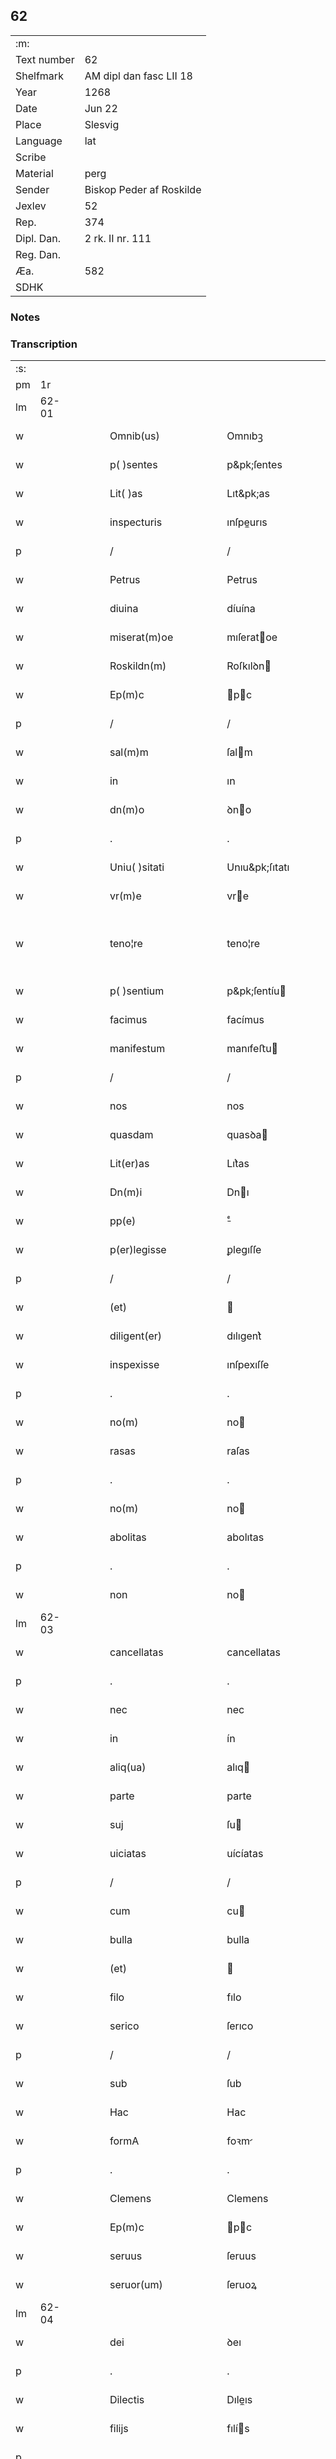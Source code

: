 ** 62
| :m:         |                          |
| Text number | 62                       |
| Shelfmark   | AM dipl dan fasc LII 18  |
| Year        | 1268                     |
| Date        | Jun 22                   |
| Place       | Slesvig                  |
| Language    | lat                      |
| Scribe      |                          |
| Material    | perg                     |
| Sender      | Biskop Peder af Roskilde |
| Jexlev      | 52                       |
| Rep.        | 374                      |
| Dipl. Dan.  | 2 rk. II nr. 111         |
| Reg. Dan.   |                          |
| Æa.         | 582                      |
| SDHK        |                          |

*** Notes


*** Transcription
| :s: |       |   |   |   |   |                      |                   |   |   |   |     |     |   |   |    |             |
| pm  |    1r |   |   |   |   |                      |                   |   |   |   |     |     |   |   |    |             |
| lm  | 62-01 |   |   |   |   |                      |                   |   |   |   |     |     |   |   |    |             |
| w   |       |   |   |   |   | Omnib(us)            | Omnıbꝫ            |   |   |   |     | lat |   |   |    |       62-01 |
| w   |       |   |   |   |   | p( )sentes           | p&pk;ſentes       |   |   |   |     | lat |   |   |    |       62-01 |
| w   |       |   |   |   |   | Lit( )as             | Lıt&pk;as         |   |   |   |     | lat |   |   |    |       62-01 |
| w   |       |   |   |   |   | inspecturis          | ınſpeurıs        |   |   |   |     | lat |   |   |    |       62-01 |
| p   |       |   |   |   |   | /                    | /                 |   |   |   |     | lat |   |   |    |       62-01 |
| w   |       |   |   |   |   | Petrus               | Petrus            |   |   |   |     | lat |   |   |    |       62-01 |
| w   |       |   |   |   |   | diuina               | díuína            |   |   |   |     | lat |   |   |    |       62-01 |
| w   |       |   |   |   |   | miserat(m)oe         | mıſeratoe        |   |   |   |     | lat |   |   |    |       62-01 |
| w   |       |   |   |   |   | Roskildn(m)          | Roſkılꝺn         |   |   |   |     | lat |   |   |    |       62-01 |
| w   |       |   |   |   |   | Ep(m)c               | pc              |   |   |   |     | lat |   |   |    |       62-01 |
| p   |       |   |   |   |   | /                    | /                 |   |   |   |     | lat |   |   |    |       62-01 |
| w   |       |   |   |   |   | sal(m)m              | ſalm             |   |   |   |     | lat |   |   |    |       62-01 |
| w   |       |   |   |   |   | in                   | ın                |   |   |   |     | lat |   |   |    |       62-01 |
| w   |       |   |   |   |   | dn(m)o               | ꝺno              |   |   |   |     | lat |   |   |    |       62-01 |
| p   |       |   |   |   |   | .                    | .                 |   |   |   |     | lat |   |   |    |       62-01 |
| w   |       |   |   |   |   | Uniu( )sitati        | Unıu&pk;ſıtatı    |   |   |   |     | lat |   |   |    |       62-01 |
| w   |       |   |   |   |   | vr(m)e               | vre              |   |   |   |     | lat |   |   |    |       62-01 |
| w   |       |   |   |   |   | teno¦re              | teno¦re           |   |   |   |     | lat |   |   |    | 62-01—62-02 |
| w   |       |   |   |   |   | p( )sentium          | p&pk;ſentíu      |   |   |   |     | lat |   |   |    |       62-02 |
| w   |       |   |   |   |   | facimus              | facímus           |   |   |   |     | lat |   |   |    |       62-02 |
| w   |       |   |   |   |   | manifestum           | manıfeﬅu         |   |   |   |     | lat |   |   |    |       62-02 |
| p   |       |   |   |   |   | /                    | /                 |   |   |   |     | lat |   |   |    |       62-02 |
| w   |       |   |   |   |   | nos                  | nos               |   |   |   |     | lat |   |   |    |       62-02 |
| w   |       |   |   |   |   | quasdam              | quasꝺa           |   |   |   |     | lat |   |   |    |       62-02 |
| w   |       |   |   |   |   | Lit(er)as            | Lıt͛as             |   |   |   |     | lat |   |   |    |       62-02 |
| w   |       |   |   |   |   | Dn(m)i               | Dnı              |   |   |   |     | lat |   |   |    |       62-02 |
| w   |       |   |   |   |   | pp(e)                | ͤ                 |   |   |   |     | lat |   |   |    |       62-02 |
| w   |       |   |   |   |   | p(er)legisse         | ꝑlegıſſe          |   |   |   |     | lat |   |   |    |       62-02 |
| p   |       |   |   |   |   | /                    | /                 |   |   |   |     | lat |   |   |    |       62-02 |
| w   |       |   |   |   |   | (et)                 |                  |   |   |   |     | lat |   |   |    |       62-02 |
| w   |       |   |   |   |   | diligent(er)         | dılıgent͛          |   |   |   |     | lat |   |   |    |       62-02 |
| w   |       |   |   |   |   | inspexisse           | ınſpexıſſe        |   |   |   |     | lat |   |   |    |       62-02 |
| p   |       |   |   |   |   | .                    | .                 |   |   |   |     | lat |   |   |    |       62-02 |
| w   |       |   |   |   |   | no(m)                | no               |   |   |   |     | lat |   |   |    |       62-02 |
| w   |       |   |   |   |   | rasas                | raſas             |   |   |   |     | lat |   |   |    |       62-02 |
| p   |       |   |   |   |   | .                    | .                 |   |   |   |     | lat |   |   |    |       62-02 |
| w   |       |   |   |   |   | no(m)                | no               |   |   |   |     | lat |   |   |    |       62-02 |
| w   |       |   |   |   |   | abolitas             | abolıtas          |   |   |   |     | lat |   |   |    |       62-02 |
| p   |       |   |   |   |   | .                    | .                 |   |   |   |     | lat |   |   |    |       62-02 |
| w   |       |   |   |   |   | non                  | no               |   |   |   |     | lat |   |   |    |       62-02 |
| lm  | 62-03 |   |   |   |   |                      |                   |   |   |   |     |     |   |   |    |             |
| w   |       |   |   |   |   | cancellatas          | cancellatas       |   |   |   |     | lat |   |   |    |       62-03 |
| p   |       |   |   |   |   | .                    | .                 |   |   |   |     | lat |   |   |    |       62-03 |
| w   |       |   |   |   |   | nec                  | nec               |   |   |   |     | lat |   |   |    |       62-03 |
| w   |       |   |   |   |   | in                   | ín                |   |   |   |     | lat |   |   |    |       62-03 |
| w   |       |   |   |   |   | aliq(ua)             | alıq             |   |   |   |     | lat |   |   |    |       62-03 |
| w   |       |   |   |   |   | parte                | parte             |   |   |   |     | lat |   |   |    |       62-03 |
| w   |       |   |   |   |   | suj                  | ſu               |   |   |   |     | lat |   |   |    |       62-03 |
| w   |       |   |   |   |   | uiciatas             | uícíatas          |   |   |   |     | lat |   |   |    |       62-03 |
| p   |       |   |   |   |   | /                    | /                 |   |   |   |     | lat |   |   |    |       62-03 |
| w   |       |   |   |   |   | cum                  | cu               |   |   |   |     | lat |   |   |    |       62-03 |
| w   |       |   |   |   |   | bulla                | bulla             |   |   |   |     | lat |   |   |    |       62-03 |
| w   |       |   |   |   |   | (et)                 |                  |   |   |   |     | lat |   |   |    |       62-03 |
| w   |       |   |   |   |   | filo                 | fılo              |   |   |   |     | lat |   |   |    |       62-03 |
| w   |       |   |   |   |   | serico               | ſerıco            |   |   |   |     | lat |   |   |    |       62-03 |
| p   |       |   |   |   |   | /                    | /                 |   |   |   |     | lat |   |   |    |       62-03 |
| w   |       |   |   |   |   | sub                  | ſub               |   |   |   |     | lat |   |   |    |       62-03 |
| w   |       |   |   |   |   | Hac                  | Hac               |   |   |   |     | lat |   |   |    |       62-03 |
| w   |       |   |   |   |   | formA                | foꝛm             |   |   |   |     | lat |   |   |    |       62-03 |
| p   |       |   |   |   |   | .                    | .                 |   |   |   |     | lat |   |   |    |       62-03 |
| w   |       |   |   |   |   | Clemens              | Clemens           |   |   |   |     | lat |   |   |    |       62-03 |
| w   |       |   |   |   |   | Ep(m)c               | pc              |   |   |   |     | lat |   |   |    |       62-03 |
| w   |       |   |   |   |   | seruus               | ſeruus            |   |   |   |     | lat |   |   |    |       62-03 |
| w   |       |   |   |   |   | seruor(um)           | ſeruoꝝ            |   |   |   |     | lat |   |   |    |       62-03 |
| lm  | 62-04 |   |   |   |   |                      |                   |   |   |   |     |     |   |   |    |             |
| w   |       |   |   |   |   | dei                  | ꝺeı               |   |   |   |     | lat |   |   |    |       62-04 |
| p   |       |   |   |   |   | .                    | .                 |   |   |   |     | lat |   |   |    |       62-04 |
| w   |       |   |   |   |   | Dilectis             | Dıleıs           |   |   |   |     | lat |   |   |    |       62-04 |
| w   |       |   |   |   |   | filijs               | fılís            |   |   |   |     | lat |   |   |    |       62-04 |
| p   |       |   |   |   |   | .                    | .                 |   |   |   |     | lat |   |   |    |       62-04 |
| p   |       |   |   |   |   | .                    | .                 |   |   |   |     | lat |   |   |    |       62-04 |
| w   |       |   |   |   |   | .                    | .                 |   |   |   |     | lat |   |   |    |       62-04 |
| p   |       |   |   |   |   | .                    | .                 |   |   |   |     | lat |   |   |    |       62-04 |
| w   |       |   |   |   |   | Generali             | Generalı          |   |   |   |     | lat |   |   |    |       62-04 |
| w   |       |   |   |   |   | ministro             | íníﬅro           |   |   |   |     | lat |   |   |    |       62-04 |
| w   |       |   |   |   |   | et                   | et                |   |   |   |     | lat |   |   |    |       62-04 |
| w   |       |   |   |   |   | frat(i)b(us)         | fʀatbꝫ           |   |   |   |     | lat |   |   |    |       62-04 |
| w   |       |   |   |   |   | ordinis              | oꝛdínís           |   |   |   |     | lat |   |   |    |       62-04 |
| w   |       |   |   |   |   | minor(um)            | ínoꝝ             |   |   |   |     | lat |   |   |    |       62-04 |
| p   |       |   |   |   |   | /                    | /                 |   |   |   |     | lat |   |   |    |       62-04 |
| w   |       |   |   |   |   | Sal(m)m              | Salm             |   |   |   |     | lat |   |   |    |       62-04 |
| w   |       |   |   |   |   | (et)                 |                  |   |   |   |     | lat |   |   |    |       62-04 |
| w   |       |   |   |   |   | apl(m)icam           | aplıca          |   |   |   |     | lat |   |   |    |       62-04 |
| w   |       |   |   |   |   | bn(er)dictio(m)em    | bn͛dııoe        |   |   |   |     | lat |   |   |    |       62-04 |
| p   |       |   |   |   |   | .                    | .                 |   |   |   |     | lat |   |   |    |       62-04 |
| w   |       |   |   |   |   | Exigentib(us)        | Exıgentıbꝫ        |   |   |   |     | lat |   |   |    |       62-04 |
| w   |       |   |   |   |   | vr(m)e               | vre              |   |   |   |     | lat |   |   |    |       62-04 |
| w   |       |   |   |   |   | deuot(m)ois          | ꝺeuotoıs         |   |   |   |     | lat |   |   |    |       62-04 |
| w   |       |   |   |   |   | me-¦ritis            | me-¦rıtıs         |   |   |   |     | lat |   |   |    | 62-04—62-05 |
| p   |       |   |   |   |   | /                    | /                 |   |   |   |     | lat |   |   |    |       62-05 |
| w   |       |   |   |   |   | votis                | votıs             |   |   |   |     | lat |   |   |    |       62-05 |
| w   |       |   |   |   |   | vestris              | veﬅrıs            |   |   |   |     | lat |   |   |    |       62-05 |
| w   |       |   |   |   |   | libent(er)           | lıbent͛            |   |   |   |     | lat |   |   |    |       62-05 |
| w   |       |   |   |   |   | annuim(us)           | annuímꝰ           |   |   |   |     | lat |   |   |    |       62-05 |
| p   |       |   |   |   |   | /                    | /                 |   |   |   |     | lat |   |   |    |       62-05 |
| w   |       |   |   |   |   | (et)                 |                  |   |   |   |     | lat |   |   |    |       62-05 |
| w   |       |   |   |   |   | petit(m)oes          | petıtoes         |   |   |   |     | lat |   |   |    |       62-05 |
| w   |       |   |   |   |   | vestras              | veﬅras            |   |   |   |     | lat |   |   |    |       62-05 |
| w   |       |   |   |   |   | q(ua)ntum            | qntu            |   |   |   |     | lat |   |   |    |       62-05 |
| w   |       |   |   |   |   | cum                  | cu               |   |   |   |     | lat |   |   |    |       62-05 |
| w   |       |   |   |   |   | deo                  | ꝺeo               |   |   |   |     | lat |   |   |    |       62-05 |
| w   |       |   |   |   |   | possum(us)           | poſſuꝰ           |   |   |   |     | lat |   |   |    |       62-05 |
| p   |       |   |   |   |   | /                    | /                 |   |   |   |     | lat |   |   |    |       62-05 |
| w   |       |   |   |   |   | fauorabilit(er)      | fauoꝛabılıt͛       |   |   |   |     | lat |   |   |    |       62-05 |
| w   |       |   |   |   |   | exaudim(us)          | exauꝺímꝰ          |   |   |   |     | lat |   |   |    |       62-05 |
| p   |       |   |   |   |   | .                    | .                 |   |   |   |     | lat |   |   |    |       62-05 |
| w   |       |   |   |   |   | Ex                   | x                |   |   |   |     | lat |   |   |    |       62-05 |
| w   |       |   |   |   |   | parte                | parte             |   |   |   |     | lat |   |   |    |       62-05 |
| w   |       |   |   |   |   | siq(i)dem            | ſıqꝺe           |   |   |   |     | lat |   |   |    |       62-05 |
| lm  | 62-06 |   |   |   |   |                      |                   |   |   |   |     |     |   |   |    |             |
| w   |       |   |   |   |   | vr(m)a               | vra              |   |   |   |     | lat |   |   |    |       62-06 |
| w   |       |   |   |   |   | fuit                 | fuít              |   |   |   |     | lat |   |   |    |       62-06 |
| w   |       |   |   |   |   | propositu(m)         | pꝛopoſıtu        |   |   |   |     | lat |   |   |    |       62-06 |
| w   |       |   |   |   |   | coram                | coꝛa             |   |   |   |     | lat |   |   |    |       62-06 |
| w   |       |   |   |   |   | nobis                | nobıs             |   |   |   |     | lat |   |   |    |       62-06 |
| p   |       |   |   |   |   | /                    | /                 |   |   |   |     | lat |   |   |    |       62-06 |
| w   |       |   |   |   |   | q(o)d                | qͦꝺ                |   |   |   |     | lat |   |   |    |       62-06 |
| w   |       |   |   |   |   | no(m)nulli           | nonullı          |   |   |   |     | lat |   |   |    |       62-06 |
| w   |       |   |   |   |   | apl(m)ice            | aplıce           |   |   |   |     | lat |   |   |    |       62-06 |
| w   |       |   |   |   |   | sedis                | ſeꝺıs             |   |   |   |     | lat |   |   |    |       62-06 |
| w   |       |   |   |   |   | legati               | legatı            |   |   |   |     | lat |   |   |    |       62-06 |
| p   |       |   |   |   |   | /                    | /                 |   |   |   |     | lat |   |   |    |       62-06 |
| w   |       |   |   |   |   | et                   | et                |   |   |   |     | lat |   |   |    |       62-06 |
| w   |       |   |   |   |   | delegati             | ꝺelegatı          |   |   |   |     | lat |   |   |    |       62-06 |
| p   |       |   |   |   |   | /                    | /                 |   |   |   |     | lat |   |   |    |       62-06 |
| w   |       |   |   |   |   | eor(um)q(ue)         | eoꝝqꝫ             |   |   |   |     | lat |   |   |    |       62-06 |
| w   |       |   |   |   |   | subdelegati          | ſubꝺelegatı       |   |   |   |     | lat |   |   |    |       62-06 |
| p   |       |   |   |   |   | /                    | /                 |   |   |   |     | lat |   |   |    |       62-06 |
| w   |       |   |   |   |   | actoritate           | aoꝛıtate         |   |   |   |     | lat |   |   |    |       62-06 |
| w   |       |   |   |   |   | lit(er)ar(um)        | lıt͛aꝝ             |   |   |   |     | lat |   |   |    |       62-06 |
| w   |       |   |   |   |   | sedis                | ſeꝺıs             |   |   |   |     | lat |   |   |    |       62-06 |
| w   |       |   |   |   |   | eiusdem              | eíusꝺe           |   |   |   |     | lat |   |   |    |       62-06 |
| p   |       |   |   |   |   | /                    | /                 |   |   |   |     | lat |   |   |    |       62-06 |
| w   |       |   |   |   |   | in                   | í                |   |   |   |     | lat |   |   |    |       62-06 |
| lm  | 62-07 |   |   |   |   |                      |                   |   |   |   |     |     |   |   |    |             |
| w   |       |   |   |   |   | q(i)b(us)            | qbꝫ              |   |   |   |     | lat |   |   |    |       62-07 |
| w   |       |   |   |   |   | de                   | ꝺe                |   |   |   |     | lat |   |   |    |       62-07 |
| w   |       |   |   |   |   | ordine               | oꝛꝺıne            |   |   |   |     | lat |   |   |    |       62-07 |
| w   |       |   |   |   |   | uestro               | ueﬅro             |   |   |   |     | lat |   |   |    |       62-07 |
| w   |       |   |   |   |   | spe(m)alis           | ſpealıs          |   |   |   |     | lat |   |   |    |       62-07 |
| w   |       |   |   |   |   | mentio               | entıo            |   |   |   |     | lat |   |   |    |       62-07 |
| w   |       |   |   |   |   | no(m)                | no               |   |   |   |     | lat |   |   |    |       62-07 |
| w   |       |   |   |   |   | Habet(ur)            | Habet᷑             |   |   |   |     | lat |   |   |    |       62-07 |
| p   |       |   |   |   |   | /                    | /                 |   |   |   |     | lat |   |   |    |       62-07 |
| w   |       |   |   |   |   | in                   | í                |   |   |   |     | lat |   |   |    |       62-07 |
| w   |       |   |   |   |   | aliq(o)s             | alıqͦs             |   |   |   |     | lat |   |   |    |       62-07 |
| w   |       |   |   |   |   | uestru(m)            | ueﬅru            |   |   |   |     | lat |   |   |    |       62-07 |
| w   |       |   |   |   |   | vel                  | vel               |   |   |   |     | lat |   |   |    |       62-07 |
| w   |       |   |   |   |   | loca                 | loca              |   |   |   |     | lat |   |   |    |       62-07 |
| w   |       |   |   |   |   | uestra               | ueﬅra             |   |   |   |     | lat |   |   |    |       62-07 |
| w   |       |   |   |   |   | exco(m)municat(m)ois | excomunícatoıs  |   |   |   |     | lat |   |   |    |       62-07 |
| p   |       |   |   |   |   | /                    | /                 |   |   |   |     | lat |   |   |    |       62-07 |
| w   |       |   |   |   |   | suspensionis         | ſuſpenſıonıs      |   |   |   |     | lat |   |   |    |       62-07 |
| p   |       |   |   |   |   | /                    | /                 |   |   |   |     | lat |   |   |    |       62-07 |
| w   |       |   |   |   |   | et                   | et                |   |   |   |     | lat |   |   |    |       62-07 |
| w   |       |   |   |   |   | int(er)dc(m)i        | ınt͛ꝺcı           |   |   |   |     | lat |   |   |    |       62-07 |
| lm  | 62-08 |   |   |   |   |                      |                   |   |   |   |     |     |   |   |    |             |
| w   |       |   |   |   |   | sententias           | ſententías        |   |   |   |     | lat |   |   |    |       62-08 |
| w   |       |   |   |   |   | sulminare            | ſulmínare         |   |   |   |     | lat |   |   |    |       62-08 |
| w   |       |   |   |   |   | p(er)sumu(m)t        | p͛ſumut           |   |   |   |     | lat |   |   |    |       62-08 |
| p   |       |   |   |   |   | /                    | /                 |   |   |   |     | lat |   |   |    |       62-08 |
| w   |       |   |   |   |   | et                   | et                |   |   |   |     | lat |   |   |    |       62-08 |
| w   |       |   |   |   |   | faciu(m)t            | facıut           |   |   |   |     | lat |   |   |    |       62-08 |
| w   |       |   |   |   |   | ab                   | ab                |   |   |   |     | lat |   |   |    |       62-08 |
| w   |       |   |   |   |   | alijs                | alís             |   |   |   |     | lat |   |   |    |       62-08 |
| w   |       |   |   |   |   | sulminari            | ſulmınarí         |   |   |   |     | lat |   |   |    |       62-08 |
| p   |       |   |   |   |   | /                    | /                 |   |   |   |     | lat |   |   |    |       62-08 |
| w   |       |   |   |   |   | Ac                   | c                |   |   |   |     | lat |   |   |    |       62-08 |
| w   |       |   |   |   |   | mandant              | mandant           |   |   |   |     | lat |   |   |    |       62-08 |
| w   |       |   |   |   |   | eos                  | eos               |   |   |   |     | lat |   |   |    |       62-08 |
| w   |       |   |   |   |   | exco( )municatos     | exco&pk;munícatos |   |   |   |     | lat |   |   |    |       62-08 |
| w   |       |   |   |   |   | publice              | publıce           |   |   |   |     | lat |   |   |    |       62-08 |
| w   |       |   |   |   |   | nuntiari             | nuntıarı          |   |   |   |     | lat |   |   |    |       62-08 |
| p   |       |   |   |   |   | /                    | /                 |   |   |   |     | lat |   |   |    |       62-08 |
| w   |       |   |   |   |   | et                   | et                |   |   |   |     | lat |   |   |    |       62-08 |
| w   |       |   |   |   |   | tamq(ua)m            | tamq            |   |   |   |     | lat |   |   |    |       62-08 |
| lm  | 62-09 |   |   |   |   |                      |                   |   |   |   |     |     |   |   |    |             |
| w   |       |   |   |   |   | exco(m)municatos     | excomunıcatos    |   |   |   |     | lat |   |   |    |       62-09 |
| w   |       |   |   |   |   | ab                   | ab                |   |   |   |     | lat |   |   |    |       62-09 |
| w   |       |   |   |   |   | omnib(us)            | omnıbꝫ            |   |   |   |     | lat |   |   |    |       62-09 |
| w   |       |   |   |   |   | artius               | artíus            |   |   |   |     | lat |   |   |    |       62-09 |
| w   |       |   |   |   |   | euitari              | euítarí           |   |   |   |     | lat |   |   |    |       62-09 |
| p   |       |   |   |   |   | /                    | /                 |   |   |   |     | lat |   |   |    |       62-09 |
| w   |       |   |   |   |   | in                   | ın                |   |   |   |     | lat |   |   |    |       62-09 |
| w   |       |   |   |   |   | vestrum              | veﬅru            |   |   |   |     | lat |   |   |    |       62-09 |
| w   |       |   |   |   |   | no(m)                | no               |   |   |   |     | lat |   |   |    |       62-09 |
| w   |       |   |   |   |   | modicu(m)            | modıcu           |   |   |   |     | lat |   |   |    |       62-09 |
| w   |       |   |   |   |   | p(er)iudicium        | p͛íudıcíu         |   |   |   |     | lat |   |   |    |       62-09 |
| p   |       |   |   |   |   | /                    | /                 |   |   |   |     | lat |   |   |    |       62-09 |
| w   |       |   |   |   |   | (et)                 |                  |   |   |   |     | lat |   |   |    |       62-09 |
| w   |       |   |   |   |   | scandalum            | ſcandalu         |   |   |   |     | lat |   |   |    |       62-09 |
| w   |       |   |   |   |   | plurimor(um)         | plurímoꝝ          |   |   |   |     | lat |   |   |    |       62-09 |
| p   |       |   |   |   |   | .                    | .                 |   |   |   |     | lat |   |   |    |       62-09 |
| w   |       |   |   |   |   | Volentes             | Volentes          |   |   |   |     | lat |   |   |    |       62-09 |
| w   |       |   |   |   |   | igit(ur)             | ıgıt᷑              |   |   |   |     | lat |   |   |    |       62-09 |
| lm  | 62-10 |   |   |   |   |                      |                   |   |   |   |     |     |   |   |    |             |
| w   |       |   |   |   |   | paci                 | pacı              |   |   |   |     | lat |   |   |    |       62-10 |
| w   |       |   |   |   |   | et                   | et                |   |   |   |     | lat |   |   |    |       62-10 |
| w   |       |   |   |   |   | tranquillitati       | tranquíllıtatı    |   |   |   |     | lat |   |   |    |       62-10 |
| w   |       |   |   |   |   | vr(m)e               | vre              |   |   |   |     | lat |   |   |    |       62-10 |
| w   |       |   |   |   |   | pat(er)na            | pat͛na             |   |   |   |     | lat |   |   |    |       62-10 |
| w   |       |   |   |   |   | sollicitudine        | ſollıcıtudíne     |   |   |   |     | lat |   |   |    |       62-10 |
| w   |       |   |   |   |   | p(er)cauere          | p͛cauere           |   |   |   |     | lat |   |   |    |       62-10 |
| p   |       |   |   |   |   | /                    | /                 |   |   |   |     | lat |   |   |    |       62-10 |
| w   |       |   |   |   |   | vestris              | veﬅrıs            |   |   |   |     | lat |   |   |    |       62-10 |
| w   |       |   |   |   |   | supplicat(m)oib(us)  | ſulıcatoıbꝫ     |   |   |   |     | lat |   |   |    |       62-10 |
| w   |       |   |   |   |   | inclinati            | ínclínatı         |   |   |   |     | lat |   |   |    |       62-10 |
| p   |       |   |   |   |   | /                    | /                 |   |   |   |     | lat |   |   |    |       62-10 |
| w   |       |   |   |   |   | ne                   | ne                |   |   |   |     | lat |   |   |    |       62-10 |
| w   |       |   |   |   |   | ab                   | ab                |   |   |   |     | lat |   |   |    |       62-10 |
| w   |       |   |   |   |   | Aliquo               | lıquo            |   |   |   |     | lat |   |   |    |       62-10 |
| w   |       |   |   |   |   | legato               | legato            |   |   |   |     | lat |   |   |    |       62-10 |
| w   |       |   |   |   |   | nisi                 | nıſí              |   |   |   |     | lat |   |   |    |       62-10 |
| w   |       |   |   |   |   | de                   | ꝺe                |   |   |   |     | lat |   |   |    |       62-10 |
| w   |       |   |   |   |   | lat(er)e             | lat͛e              |   |   |   |     | lat |   |   |    |       62-10 |
| w   |       |   |   |   |   | apl(m)ice            | aplıce           |   |   |   |     | lat |   |   |    |       62-10 |
| lm  | 62-11 |   |   |   |   |                      |                   |   |   |   |     |     |   |   |    |             |
| w   |       |   |   |   |   | sedis                | ſedıs             |   |   |   |     | lat |   |   |    |       62-11 |
| w   |       |   |   |   |   | misso                | mıſſo             |   |   |   |     | lat |   |   |    |       62-11 |
| w   |       |   |   |   |   | uel                  | uel               |   |   |   |     | lat |   |   |    |       62-11 |
| w   |       |   |   |   |   | delegato             | ꝺelegato          |   |   |   |     | lat |   |   |    |       62-11 |
| p   |       |   |   |   |   | /                    | /                 |   |   |   |     | lat |   |   |    |       62-11 |
| w   |       |   |   |   |   | Aut                  | ut               |   |   |   |     | lat |   |   |    |       62-11 |
| w   |       |   |   |   |   | subdelegato          | subꝺelegato       |   |   |   |     | lat |   |   |    |       62-11 |
| p   |       |   |   |   |   | /                    | /                 |   |   |   |     | lat |   |   |    |       62-11 |
| w   |       |   |   |   |   | Actoritate           | oꝛıtate         |   |   |   |     | lat |   |   |    |       62-11 |
| w   |       |   |   |   |   | litt(er)ar(um)       | lıtt͛aꝝ            |   |   |   |     | lat |   |   |    |       62-11 |
| w   |       |   |   |   |   | sedis                | ſedıs             |   |   |   |     | lat |   |   |    |       62-11 |
| w   |       |   |   |   |   | p(er)d(m)ce          | p͛ꝺce             |   |   |   |     | lat |   |   |    |       62-11 |
| p   |       |   |   |   |   | .                    | .                 |   |   |   |     | lat |   |   |    |       62-11 |
| w   |       |   |   |   |   | exco(m)municari      | excomunıcarı     |   |   |   |     | lat |   |   |    |       62-11 |
| p   |       |   |   |   |   | .                    | .                 |   |   |   |     | lat |   |   |    |       62-11 |
| w   |       |   |   |   |   | suspendi             | ſuſpenꝺı          |   |   |   |     | lat |   |   |    |       62-11 |
| p   |       |   |   |   |   | .                    | .                 |   |   |   |     | lat |   |   |    |       62-11 |
| w   |       |   |   |   |   | uel                  | uel               |   |   |   |     | lat |   |   |    |       62-11 |
| w   |       |   |   |   |   | int(er)dici          | ınt͛dıcı           |   |   |   |     | lat |   |   |    |       62-11 |
| w   |       |   |   |   |   | possitis             | poſſıtıs          |   |   |   |     | lat |   |   |    |       62-11 |
| p   |       |   |   |   |   | /                    | /                 |   |   |   |     | lat |   |   |    |       62-11 |
| w   |       |   |   |   |   | nisi                 | nıſı              |   |   |   |     | lat |   |   |    |       62-11 |
| w   |       |   |   |   |   | litt(er)e            | lıtt͛e             |   |   |   |     | lat |   |   |    |       62-11 |
| w   |       |   |   |   |   | ip(m)e               | ıpe              |   |   |   |     | lat |   |   |    |       62-11 |
| lm  | 62-12 |   |   |   |   |                      |                   |   |   |   |     |     |   |   |    |             |
| w   |       |   |   |   |   | plenam               | plena            |   |   |   |     | lat |   |   |    |       62-12 |
| w   |       |   |   |   |   | (et)                 |                  |   |   |   |     | lat |   |   |    |       62-12 |
| w   |       |   |   |   |   | exp(er)ssam          | exp͛ſſa           |   |   |   |     | lat |   |   |    |       62-12 |
| w   |       |   |   |   |   | de                   | ꝺe                |   |   |   |     | lat |   |   |    |       62-12 |
| w   |       |   |   |   |   | ordine               | oꝛꝺıne            |   |   |   |     | lat |   |   |    |       62-12 |
| w   |       |   |   |   |   | vestro               | veﬅro             |   |   |   |     | lat |   |   |    |       62-12 |
| p   |       |   |   |   |   | /                    | /                 |   |   |   |     | lat |   |   |    |       62-12 |
| w   |       |   |   |   |   | et                   | et                |   |   |   |     | lat |   |   |    |       62-12 |
| w   |       |   |   |   |   | indulto              | índulto           |   |   |   |     | lat |   |   |    |       62-12 |
| w   |       |   |   |   |   | Hui(us)modi          | Huıꝰmodí          |   |   |   |     | lat |   |   |    |       62-12 |
| w   |       |   |   |   |   | fecerint             | fecerínt          |   |   |   |     | lat |   |   |    |       62-12 |
| w   |       |   |   |   |   | ment(m)oem           | mentoe          |   |   |   |     | lat |   |   |    |       62-12 |
| p   |       |   |   |   |   | /                    | /                 |   |   |   |     | lat |   |   |    |       62-12 |
| w   |       |   |   |   |   | AuctoritAte          | uoꝛıtte        |   |   |   |     | lat |   |   |    |       62-12 |
| w   |       |   |   |   |   | vob(m)               | vob̅               |   |   |   |     | lat |   |   |    |       62-12 |
| w   |       |   |   |   |   | p(er)sentiu(m)       | p͛ſentıu          |   |   |   |     | lat |   |   |    |       62-12 |
| w   |       |   |   |   |   | indulgem(us)         | ındulgemꝰ         |   |   |   |     | lat |   |   |    |       62-12 |
| p   |       |   |   |   |   | /                    | /                 |   |   |   |     | lat |   |   |    |       62-12 |
| w   |       |   |   |   |   | Ac                   | c                |   |   |   |     | lat |   |   |    |       62-12 |
| w   |       |   |   |   |   | dec(er)nimus         | dec͛nímus          |   |   |   |     | lat |   |   |    |       62-12 |
| lm  | 62-13 |   |   |   |   |                      |                   |   |   |   |     |     |   |   |    |             |
| w   |       |   |   |   |   | nichilomin(us)       | nıchılomínꝰ       |   |   |   |     | lat |   |   |    |       62-13 |
| w   |       |   |   |   |   | omnes                | omnes             |   |   |   |     | lat |   |   |    |       62-13 |
| w   |       |   |   |   |   | sententias           | ſententıas        |   |   |   |     | lat |   |   |    |       62-13 |
| w   |       |   |   |   |   | irritas              | ırrıtas           |   |   |   |     | lat |   |   |    |       62-13 |
| w   |       |   |   |   |   | et                   | et                |   |   |   |     | lat |   |   |    |       62-13 |
| w   |       |   |   |   |   | inanes               | ínanes            |   |   |   |     | lat |   |   |    |       62-13 |
| p   |       |   |   |   |   | /                    | /                 |   |   |   |     | lat |   |   |    |       62-13 |
| w   |       |   |   |   |   | Ac                   | c                |   |   |   |     | lat |   |   |    |       62-13 |
| w   |       |   |   |   |   | nulli(us)            | nullıꝰ            |   |   |   |     | lat |   |   |    |       62-13 |
| w   |       |   |   |   |   | existere             | exıﬅere           |   |   |   |     | lat |   |   |    |       62-13 |
| w   |       |   |   |   |   | firmitatis           | fırmıtatıs        |   |   |   |     | lat |   |   |    |       62-13 |
| p   |       |   |   |   |   | /                    | /                 |   |   |   |     | lat |   |   |    |       62-13 |
| w   |       |   |   |   |   | q(ua)s               | qs               |   |   |   |     | lat |   |   |    |       62-13 |
| w   |       |   |   |   |   | cont(ra)             | cont             |   |   |   |     | lat |   |   |    |       62-13 |
| w   |       |   |   |   |   | tenorem              | tenoꝛe           |   |   |   |     | lat |   |   |    |       62-13 |
| w   |       |   |   |   |   | p(er)sentis          | p͛ſentıs           |   |   |   |     | lat |   |   |    |       62-13 |
| w   |       |   |   |   |   | indulti              | ındultı           |   |   |   |     | lat |   |   |    |       62-13 |
| p   |       |   |   |   |   | /                    | /                 |   |   |   |     | lat |   |   |    |       62-13 |
| w   |       |   |   |   |   | per                  | per               |   |   |   |     | lat |   |   |    |       62-13 |
| lm  | 62-14 |   |   |   |   |                      |                   |   |   |   |     |     |   |   |    |             |
| w   |       |   |   |   |   | q(e)mcu(m)q(ue)      | qͤmcuqꝫ           |   |   |   |     | lat |   |   |    |       62-14 |
| w   |       |   |   |   |   | de                   | ꝺe                |   |   |   |     | lat |   |   | =  |       62-14 |
| w   |       |   |   |   |   | cet(er)o             | cet͛o              |   |   |   |     | lat |   |   | == |       62-14 |
| w   |       |   |   |   |   | contig(er)it         | contıg͛ıt          |   |   |   |     | lat |   |   |    |       62-14 |
| w   |       |   |   |   |   | promulgAri           | pꝛomulgrı        |   |   |   |     | lat |   |   |    |       62-14 |
| p   |       |   |   |   |   | .                    | .                 |   |   |   |     | lat |   |   |    |       62-14 |
| w   |       |   |   |   |   | nulli                | ullı             |   |   |   |     | lat |   |   |    |       62-14 |
| w   |       |   |   |   |   | ergo                 | ergo              |   |   |   |     | lat |   |   |    |       62-14 |
| w   |       |   |   |   |   | omnino               | omníno            |   |   |   |     | lat |   |   |    |       62-14 |
| w   |       |   |   |   |   | Hominu(m)            | Homínu           |   |   |   |     | lat |   |   |    |       62-14 |
| w   |       |   |   |   |   | liceAt               | lıcet            |   |   |   |     | lat |   |   |    |       62-14 |
| w   |       |   |   |   |   | hAnc                 | hnc              |   |   |   |     | lat |   |   |    |       62-14 |
| w   |       |   |   |   |   | pAginam              | pgína           |   |   |   |     | lat |   |   |    |       62-14 |
| w   |       |   |   |   |   | nostre               | noﬅre             |   |   |   |     | lat |   |   |    |       62-14 |
| w   |       |   |   |   |   | (con)cessionis       | ꝯceſſıonıs        |   |   |   |     | lat |   |   |    |       62-14 |
| w   |       |   |   |   |   | et                   | et                |   |   |   |     | lat |   |   |    |       62-14 |
| w   |       |   |   |   |   | constitucio-¦nis     | conﬅıtucıo-¦nís   |   |   |   |     | lat |   |   |    | 62-14—62-15 |
| w   |       |   |   |   |   | infring(er)e         | ınfrıng͛e          |   |   |   |     | lat |   |   |    |       62-15 |
| p   |       |   |   |   |   | /                    | /                 |   |   |   |     | lat |   |   |    |       62-15 |
| w   |       |   |   |   |   | uel                  | uel               |   |   |   |     | lat |   |   |    |       62-15 |
| w   |       |   |   |   |   | ei                   | eı                |   |   |   |     | lat |   |   |    |       62-15 |
| w   |       |   |   |   |   | Ausu                 | uſu              |   |   |   |     | lat |   |   |    |       62-15 |
| w   |       |   |   |   |   | temerario            | temerarıo         |   |   |   |     | lat |   |   |    |       62-15 |
| w   |       |   |   |   |   | cont(ra)ire          | contıre          |   |   |   |     | lat |   |   |    |       62-15 |
| p   |       |   |   |   |   | .                    | .                 |   |   |   |     | lat |   |   |    |       62-15 |
| w   |       |   |   |   |   | Siq(i)s              | Sıqs             |   |   |   |     | lat |   |   |    |       62-15 |
| w   |       |   |   |   |   | aut(m)               | aut              |   |   |   |     | lat |   |   |    |       62-15 |
| w   |       |   |   |   |   | hoc                  | hoc               |   |   |   |     | lat |   |   |    |       62-15 |
| w   |       |   |   |   |   | atte(st)ptare        | atte̅ptare         |   |   |   |     | lat |   |   |    |       62-15 |
| w   |       |   |   |   |   | p(er)su(m)pserit     | p͛ſupſerıt        |   |   |   |     | lat |   |   |    |       62-15 |
| p   |       |   |   |   |   | /                    | /                 |   |   |   |     | lat |   |   |    |       62-15 |
| w   |       |   |   |   |   | indignatio(m)em      | ındıgnatıoe     |   |   |   |     | lat |   |   |    |       62-15 |
| w   |       |   |   |   |   | omnipotentis         | omnípotentıs      |   |   |   |     | lat |   |   |    |       62-15 |
| w   |       |   |   |   |   | dei                  | ꝺeı               |   |   |   |     | lat |   |   |    |       62-15 |
| p   |       |   |   |   |   | /                    | /                 |   |   |   |     | lat |   |   |    |       62-15 |
| w   |       |   |   |   |   | et                   | et                |   |   |   |     | lat |   |   |    |       62-15 |
| w   |       |   |   |   |   | beator(um)           | beatoꝝ            |   |   |   |     | lat |   |   |    |       62-15 |
| lm  | 62-16 |   |   |   |   |                      |                   |   |   |   |     |     |   |   |    |             |
| w   |       |   |   |   |   | petri                | petrı             |   |   |   |     | lat |   |   |    |       62-16 |
| w   |       |   |   |   |   | et                   | et                |   |   |   |     | lat |   |   |    |       62-16 |
| w   |       |   |   |   |   | pauli                | paulı             |   |   |   |     | lat |   |   |    |       62-16 |
| w   |       |   |   |   |   | apl(m)or(um)         | aploꝝ            |   |   |   |     | lat |   |   |    |       62-16 |
| w   |       |   |   |   |   | ei(us)               | eıꝰ               |   |   |   |     | lat |   |   |    |       62-16 |
| p   |       |   |   |   |   | /                    | /                 |   |   |   |     | lat |   |   |    |       62-16 |
| w   |       |   |   |   |   | se                   | ſe                |   |   |   |     | lat |   |   |    |       62-16 |
| w   |       |   |   |   |   | nou(er)it            | nou͛ıt             |   |   |   |     | lat |   |   |    |       62-16 |
| w   |       |   |   |   |   | inc(ur)suru(m)       | ınc᷑ſuru          |   |   |   |     | lat |   |   |    |       62-16 |
| p   |       |   |   |   |   | /                    | /                 |   |   |   |     | lat |   |   |    |       62-16 |
| w   |       |   |   |   |   | Dat(m)               | Dat              |   |   |   |     | lat |   |   |    |       62-16 |
| w   |       |   |   |   |   | Perusij              | Peruſí           |   |   |   | ıd. | lat |   |   |    |       62-16 |
| p   |       |   |   |   |   | /                    | /                 |   |   |   |     | lat |   |   |    |       62-16 |
| w   |       |   |   |   |   | xv(o)ij.             | xvͦí.             |   |   |   |     | lat |   |   |    |       62-16 |
| w   |       |   |   |   |   | Kl(m)                | Kl               |   |   |   |     | lat |   |   |    |       62-16 |
| w   |       |   |   |   |   | Jvlij                | Jvlí             |   |   |   |     | lat |   |   |    |       62-16 |
| p   |       |   |   |   |   | /                    | /                 |   |   |   |     | lat |   |   |    |       62-16 |
| w   |       |   |   |   |   | pontificAt(us)       | pontıfıctꝰ       |   |   |   |     | lat |   |   |    |       62-16 |
| w   |       |   |   |   |   | nostri               | noﬅrı             |   |   |   |     | lat |   |   |    |       62-16 |
| w   |       |   |   |   |   | Anno                 | nno              |   |   |   |     | lat |   |   |    |       62-16 |
| w   |       |   |   |   |   | primo                | pꝛímo             |   |   |   |     | lat |   |   |    |       62-16 |
| p   |       |   |   |   |   | .                    | .                 |   |   |   |     | lat |   |   |    |       62-16 |
| w   |       |   |   |   |   | Jn                   | Jn                |   |   |   |     | lat |   |   |    |       62-16 |
| w   |       |   |   |   |   | h(us)                | hꝰ                |   |   |   |     | lat |   |   |    |       62-16 |
| lm  | 62-17 |   |   |   |   |                      |                   |   |   |   |     |     |   |   |    |             |
| w   |       |   |   |   |   | ig(ur)               | ıg᷑                |   |   |   |     | lat |   |   |    |       62-17 |
| w   |       |   |   |   |   | rei                  | reı               |   |   |   |     | lat |   |   |    |       62-17 |
| w   |       |   |   |   |   | testimo(m)im         | teﬅımoım         |   |   |   |     | lat |   |   |    |       62-17 |
| p   |       |   |   |   |   | .                    | .                 |   |   |   |     | lat |   |   |    |       62-17 |
| w   |       |   |   |   |   | p(er)sente(m)        | p͛ſente           |   |   |   |     | lat |   |   |    |       62-17 |
| w   |       |   |   |   |   | pagina(m)            | pagına           |   |   |   |     | lat |   |   |    |       62-17 |
| w   |       |   |   |   |   | sigilli              | ſıgıllı           |   |   |   |     | lat |   |   |    |       62-17 |
| w   |       |   |   |   |   | nost(i)              | noﬅ              |   |   |   |     | lat |   |   |    |       62-17 |
| w   |       |   |   |   |   | testimonio           | teﬅımonío         |   |   |   |     | lat |   |   |    |       62-17 |
| w   |       |   |   |   |   | (con)munim(us)       | ꝯmunímꝰ           |   |   |   |     | lat |   |   |    |       62-17 |
| p   |       |   |   |   |   | .                    | .                 |   |   |   |     | lat |   |   |    |       62-17 |
| w   |       |   |   |   |   | Dat(um)              | Dat̅               |   |   |   |     | lat |   |   |    |       62-17 |
| w   |       |   |   |   |   | sleswik              | ſleſwık           |   |   |   |     | lat |   |   |    |       62-17 |
| w   |       |   |   |   |   | Anno                 | nno              |   |   |   |     | lat |   |   |    |       62-17 |
| w   |       |   |   |   |   | d(omi)ni             | dn̅ı               |   |   |   |     | lat |   |   |    |       62-17 |
| n   |       |   |   |   |   | .M(o).               | .ͦ.               |   |   |   |     | lat |   |   |    |       62-17 |
| n   |       |   |   |   |   | C(o)C(o).            | CͦCͦ.               |   |   |   |     | lat |   |   |    |       62-17 |
| w   |       |   |   |   |   | Lx(o).               | Lxͦ.               |   |   |   |     | lat |   |   |    |       62-17 |
| n   |       |   |   |   |   | vii(o)j.             | ỽııͦȷ.             |   |   |   |     | lat |   |   |    |       62-17 |
| n   |       |   |   |   |   | x.                   | x.                |   |   |   |     | lat |   |   |    |       62-17 |
| w   |       |   |   |   |   | kl(m).               | kl.              |   |   |   |     | lat |   |   |    |       62-17 |
| w   |       |   |   |   |   | Julij                | Julí             |   |   |   |     | lat |   |   |    |       62-17 |
| p   |       |   |   |   |   | .                    | .                 |   |   |   |     | lat |   |   |    |       62-17 |
| :e: |       |   |   |   |   |                      |                   |   |   |   |     |     |   |   |    |             |
